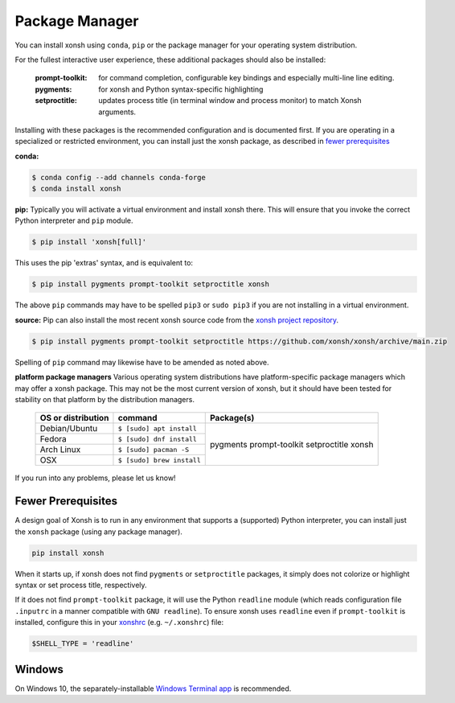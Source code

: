 Package Manager
===============

You can install xonsh using ``conda``, ``pip`` or the package manager for
your operating system distribution.

For the fullest interactive user experience, these additional packages should also be installed:

  :prompt-toolkit: for command completion, configurable key bindings and especially multi-line line editing.
  :pygments: for xonsh and Python syntax-specific highlighting
  :setproctitle: updates process title (in terminal window and process monitor) to match Xonsh arguments.

Installing with these packages is the recommended configuration and is documented first.
If you are operating in a specialized or restricted environment, you can install just the xonsh package, as
described in `fewer prerequisites`_


**conda:**

.. code-block:: console

    $ conda config --add channels conda-forge
    $ conda install xonsh


**pip:** Typically you will activate a virtual environment and install xonsh there.  This will ensure that you invoke the
correct Python interpreter and ``pip`` module.

.. code-block:: console

    $ pip install 'xonsh[full]'

This uses the pip 'extras' syntax, and is equivalent to:

.. code-block:: console

    $ pip install pygments prompt-toolkit setproctitle xonsh

The above ``pip`` commands may have to be spelled ``pip3`` or ``sudo pip3`` if you are not installing in a virtual environment.

**source:** Pip can also install the most recent xonsh source code from the
`xonsh project repository <https://github.com/xonsh/xonsh>`_.

.. code-block:: console

    $ pip install pygments prompt-toolkit setproctitle https://github.com/xonsh/xonsh/archive/main.zip

Spelling of ``pip`` command may likewise have to be amended as noted above.

**platform package managers**
Various operating system distributions have platform-specific package managers which may offer a xonsh package.
This may not be  the most current version of xonsh, but it should have been tested for stability on that platform
by the distribution managers.


   +---------------------------+-----------------------------+---------------------+
   | OS or distribution        |  command                    |   Package(s)        |
   +===========================+=============================+=====================+
   | Debian/Ubuntu             | ``$ [sudo] apt install``    |                     |
   +---------------------------+-----------------------------+    pygments         |
   | Fedora                    | ``$ [sudo] dnf install``    |    prompt-toolkit   |
   +---------------------------+-----------------------------+    setproctitle     |
   | Arch Linux                | ``$ [sudo] pacman -S``      |    xonsh            |
   +---------------------------+-----------------------------+                     |
   | OSX                       | ``$ [sudo] brew install``   |                     |
   +---------------------------+-----------------------------+---------------------+


If you run into any problems, please let us know!

Fewer Prerequisites
--------------------

A design goal of Xonsh is to run in any environment that supports a (supported) Python interpreter, you
can install just the ``xonsh`` package (using any package manager).

.. code-block:: console

    pip install xonsh

When it starts up, if xonsh does not find ``pygments`` or ``setproctitle`` packages, it simply does not colorize
or highlight syntax or set process title, respectively.

If it does not find ``prompt-toolkit`` package, it will
use the Python ``readline`` module (which reads configuration  file ``.inputrc`` in a manner compatible with ``GNU readline``).
To ensure xonsh uses ``readline`` even if ``prompt-toolkit`` is installed, configure this in your
`xonshrc <xonshrc.rst>`_ (e.g. ``~/.xonshrc``) file:

.. code-block:: xonshcon

    $SHELL_TYPE = 'readline'

Windows
-------

On Windows 10, the separately-installable `Windows Terminal app`_ is recommended.

.. _`Windows Terminal app`: platform-issues.html#windows-terminal
